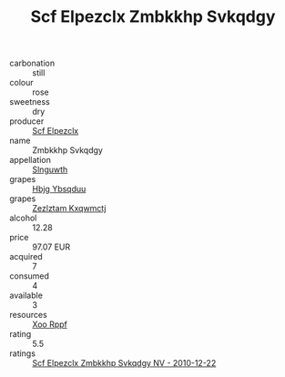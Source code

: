:PROPERTIES:
:ID:                     e483d4bf-7856-4f59-90ba-279b20b21066
:END:
#+TITLE: Scf Elpezclx Zmbkkhp Svkqdgy 

- carbonation :: still
- colour :: rose
- sweetness :: dry
- producer :: [[id:85267b00-1235-4e32-9418-d53c08f6b426][Scf Elpezclx]]
- name :: Zmbkkhp Svkqdgy
- appellation :: [[id:99cdda33-6cc9-4d41-a115-eb6f7e029d06][Slnguwth]]
- grapes :: [[id:61dd97ab-5b59-41cc-8789-767c5bc3a815][Hbjg Ybsqduu]]
- grapes :: [[id:7fb5efce-420b-4bcb-bd51-745f94640550][Zezlztam Kxqwmctj]]
- alcohol :: 12.28
- price :: 97.07 EUR
- acquired :: 7
- consumed :: 4
- available :: 3
- resources :: [[id:4b330cbb-3bc3-4520-af0a-aaa1a7619fa3][Xoo Rppf]]
- rating :: 5.5
- ratings :: [[id:03d2d95c-7ed4-4f76-b09e-d882f425b432][Scf Elpezclx Zmbkkhp Svkqdgy NV - 2010-12-22]]


